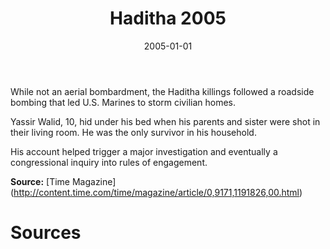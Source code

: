 #+TITLE: Haditha 2005
#+DATE: 2005-01-01
#+HUGO_BASE_DIR: ../../
#+HUGO_SECTION: essays
#+HUGO_TAGS: Civilians
#+EXPORT_FILE_NAME: 31-16-Haditha-2005.org
#+LOCATION: Iraq
#+YEAR: 2005


While not an aerial bombardment, the Haditha killings followed a roadside bombing that led U.S. Marines to storm civilian homes.

Yassir Walid, 10, hid under his bed when his parents and sister were shot in their living room. He was the only survivor in his household. 

His account helped trigger a major investigation and eventually a congressional inquiry into rules of engagement.

**Source:** [Time Magazine](http://content.time.com/time/magazine/article/0,9171,1191826,00.html)

* Sources
:PROPERTIES:
:EXPORT_EXCLUDE: t
:END:
